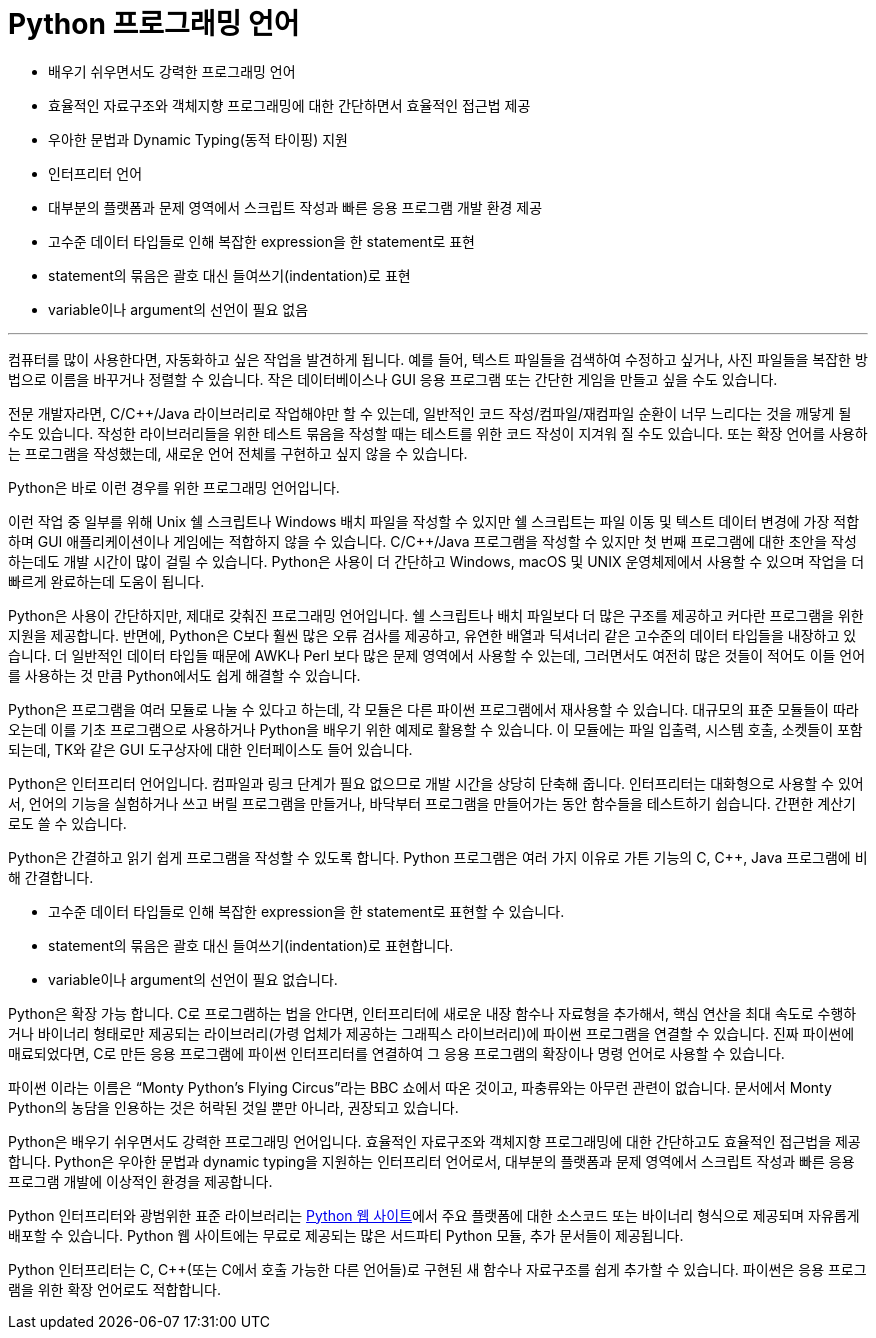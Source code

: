 = Python 프로그래밍 언어

* 배우기 쉬우면서도 강력한 프로그래밍 언어
* 효율적인 자료구조와 객체지향 프로그래밍에 대한 간단하면서 효율적인 접근법 제공
* 우아한 문법과 Dynamic Typing(동적 타이핑) 지원
* 인터프리터 언어
* 대부분의 플랫폼과 문제 영역에서 스크립트 작성과 빠른 응용 프로그램 개발 환경 제공
* 고수준 데이터 타입들로 인해 복잡한 expression을 한 statement로 표현
* statement의 묶음은 괄호 대신 들여쓰기(indentation)로 표현
* variable이나 argument의 선언이 필요 없음

---

컴퓨터를 많이 사용한다면, 자동화하고 싶은 작업을 발견하게 됩니다. 예를 들어, 텍스트 파일들을 검색하여 수정하고 싶거나, 사진 파일들을 복잡한 방법으로 이름을 바꾸거나 정렬할 수 있습니다. 작은 데이터베이스나 GUI 응용 프로그램 또는 간단한 게임을 만들고 싶을 수도 있습니다.

전문 개발자라면, C/C++/Java 라이브러리로 작업해야만 할 수 있는데, 일반적인 코드 작성/컴파일/재컴파일 순환이 너무 느리다는 것을 깨닿게 될 수도 있습니다. 작성한 라이브러리들을 위한 테스트 묶음을 작성할 때는 테스트를 위한 코드 작성이 지겨워 질 수도 있습니다. 또는 확장 언어를 사용하는 프로그램을 작성했는데, 새로운 언어 전체를 구현하고 싶지 않을 수 있습니다.

Python은 바로 이런 경우를 위한 프로그래밍 언어입니다.

이런 작업 중 일부를 위해 Unix 쉘 스크립트나 Windows 배치 파일을 작성할 수 있지만 쉘 스크립트는 파일 이동 및 텍스트 데이터 변경에 가장 적합하며 GUI 애플리케이션이나 게임에는 적합하지 않을 수 있습니다. C/C++/Java 프로그램을 작성할 수 있지만 첫 번째 프로그램에 대한 초안을 작성하는데도 개발 시간이 많이 걸릴 수 있습니다. Python은 사용이 더 간단하고 Windows, macOS 및 UNIX 운영체제에서 사용할 수 있으며 작업을 더 빠르게 완료하는데 도움이 됩니다.

Python은 사용이 간단하지만, 제대로 갖춰진 프로그래밍 언어입니다. 쉘 스크립트나 배치 파일보다 더 많은 구조를 제공하고 커다란 프로그램을 위한 지원을 제공합니다. 반면에, Python은 C보다 훨씬 많은 오류 검사를 제공하고, 유연한 배열과 딕셔너리 같은 고수준의 데이터 타입들을 내장하고 있습니다. 더 일반적인 데이터 타입들 때문에 AWK나 Perl 보다 많은 문제 영역에서 사용할 수 있는데, 그러면서도 여전히 많은 것들이 적어도 이들 언어를 사용하는 것 만큼 Python에서도 쉽게 해결할 수 있습니다.

Python은 프로그램을 여러 모듈로 나눌 수 있다고 하는데, 각 모듈은 다른 파이썬 프로그램에서 재사용할 수 있습니다. 대규모의 표준 모듈들이 따라오는데 이를 기초 프로그램으로 사용하거나 Python을 배우기 위한 예제로 활용할 수 있습니다. 이 모듈에는 파일 입출력, 시스템 호출, 소켓들이 포함되는데, TK와 같은 GUI 도구상자에 대한 인터페이스도 들어 있습니다.

Python은 인터프리터 언어입니다. 컴파일과 링크 단계가 필요 없으므로 개발 시간을 상당히 단축해 줍니다. 인터프리터는 대화형으로 사용할 수 있어서, 언어의 기능을 실험하거나 쓰고 버릴 프로그램을 만들거나, 바닥부터 프로그램을 만들어가는 동안 함수들을 테스트하기 쉽습니다. 간편한 계산기로도 쓸 수 있습니다.

Python은 간결하고 읽기 쉽게 프로그램을 작성할 수 있도록 합니다. Python 프로그램은 여러 가지 이유로 가튼 기능의 C, C++, Java 프로그램에 비해 간결합니다.

* 고수준 데이터 타입들로 인해 복잡한 expression을 한 statement로 표현할 수 있습니다.
* statement의 묶음은 괄호 대신 들여쓰기(indentation)로 표현합니다.
* variable이나 argument의 선언이 필요 없습니다.

Python은 확장 가능 합니다. C로 프로그램하는 법을 안다면, 인터프리터에 새로운 내장 함수나 자료형을 추가해서, 핵심 연산을 최대 속도로 수행하거나 바이너리 형태로만 제공되는 라이브러리(가령 업체가 제공하는 그래픽스 라이브러리)에 파이썬 프로그램을 연결할 수 있습니다. 진짜 파이썬에 매료되었다면, C로 만든 응용 프로그램에 파이썬 인터프리터를 연결하여 그 응용 프로그램의 확장이나 명령 언어로 사용할 수 있습니다.

파이썬 이라는 이름은 “Monty Python's Flying Circus”라는 BBC 쇼에서 따온 것이고, 파충류와는 아무런 관련이 없습니다. 문서에서 Monty Python의 농담을 인용하는 것은 허락된 것일 뿐만 아니라, 권장되고 있습니다.

Python은 배우기 쉬우면서도 강력한 프로그래밍 언어입니다. 효율적인 자료구조와 객체지향 프로그래밍에 대한 간단하고도 효율적인 접근법을 제공합니다. Python은 우아한 문법과 dynamic typing을 지원하는 인터프리터 언어로서, 대부분의 플랫폼과 문제 영역에서 스크립트 작성과 빠른 응용 프로그램 개발에 이상적인 환경을 제공합니다.

Python 인터프리터와 광범위한 표준 라이브러리는 link:https://https://www.python.org/[Python 웹 사이트]에서 주요 플랫폼에 대한 소스코드 또는 바이너리 형식으로 제공되며 자유롭게 배포할 수 있습니다. Python 웹 사이트에는 무료로 제공되는 많은 서드파티 Python 모듈, 추가 문서들이 제공됩니다.

Python 인터프리터는 C, C++(또는 C에서 호출 가능한 다른 언어들)로 구현된 새 함수나 자료구조를 쉽게 추가할 수 있습니다. 파이썬은 응용 프로그램을 위한 확장 언어로도 적합합니다.